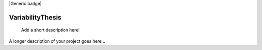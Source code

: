 |Generic badge|

.. |Generic badge| image:: https://img.shields.io/badge/<SUBJECT>-<STATUS>-<COLOR>.svg
   :target:
   
 
=================
VariabilityThesis
=================


    Add a short description here!


A longer description of your project goes here...

